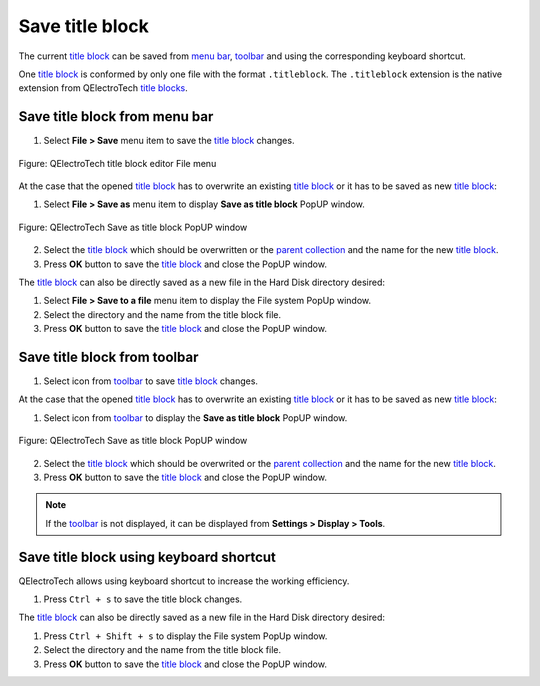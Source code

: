.. _folio/title_block/title_block_editor/title_block_save:

================
Save title block
================

The current `title block`_ can be saved from `menu bar`_, `toolbar`_ and using the corresponding 
keyboard shortcut.

One `title block`_ is conformed by only one file with the format ``.titleblock``. The ``.titleblock`` 
extension is the native extension from QElectroTech `title blocks`_. 

Save title block from menu bar
~~~~~~~~~~~~~~~~~~~~~~~~~~~~~~

1. Select **File > Save** menu item to save the `title block`_ changes.

.. figure:: /_external/_images/en/qet_title/qet_title_block_editor_menu_file.png
            :align: center

            Figure: QElectroTech title block editor File menu

At the case that the opened `title block`_ has to overwrite an existing `title block`_ or it has to 
be saved as new `title block`_:

1. Select **File > Save as** menu item to display **Save as title block** PopUP window.

.. figure:: /_external/_images/en/qet_title/qet_title_block_save_as_popup_window.png
            :align: center

            Figure: QElectroTech Save as title block PopUP window

2. Select the `title block`_ which should be overwritten or the `parent collection`_ and the name for the new `title block`_.
3. Press **OK** button to save the `title block`_ and close the PopUP window.

The `title block`_ can also be directly saved as a new file in the Hard Disk directory desired: 

1. Select **File > Save to a file** menu item to display the File system PopUp window.
2. Select the directory and the name from the title block file.
3. Press **OK** button to save the `title block`_ and close the PopUP window.

Save title block from toolbar
~~~~~~~~~~~~~~~~~~~~~~~~~~~~~

1. Select icon |icon_save| from `toolbar`_ to save `title block`_ changes.

.. |icon_save| image:: /_external/_images/_site-assets/user/ico/22x22/document/document-save.png

At the case that the opened `title block`_ has to overwrite an existing `title block`_ or it has to be 
saved as new `title block`_:

1. Select icon |icon_save_as| from `toolbar`_ to display the **Save as title block** PopUP window.
    
.. figure:: /_external/_images/en/qet_title/qet_title_block_save_as_popup_window.png
            :align: center
    
            Figure: QElectroTech Save as title block PopUP window

2. Select the `title block`_ which should be overwrited or the `parent collection`_ and the name for the new `title block`_.
3. Press **OK** button to save the `title block`_ and close the PopUP window.

.. |icon_save_as| image:: /_external/_images/_site-assets/user/ico/22x22/document/document-save-as.png

.. note::

   If the `toolbar`_ is not displayed, it can be displayed from **Settings > Display > Tools**.

Save title block using keyboard shortcut
~~~~~~~~~~~~~~~~~~~~~~~~~~~~~~~~~~~~~~~~

QElectroTech allows using keyboard shortcut to increase the working efficiency.

1. Press ``Ctrl + s`` to save the title block changes.

The `title block`_ can also be directly saved as a new file in the Hard Disk directory desired: 

1. Press ``Ctrl + Shift + s`` to display the File system PopUp window.
2. Select the directory and the name from the title block file.
3. Press **OK** button to save the `title block`_ and close the PopUP window.
    
.. seealso::

    For more information about QElectroTech keyboard shortcut, refer to `Menu bar`_ section.

.. _Menu bar: ../../../folio/title_block/title_block_editor/interface/menu_bar.html
.. _toolbar: ../../../folio/title_block/title_block_editor/interface/toolbars.html
.. _title block editor: ../../../folio/title_block/title_block_editor/index.html
.. _title block: ../../../folio/title_block/index.html
.. _title blocks: ../../../folio/title_block/index.html
.. _parent collection: ../../../folio/title_block/properties/parent_collection.html